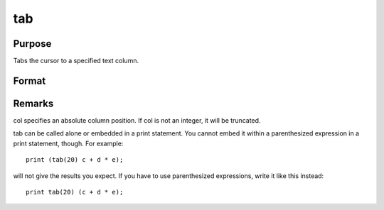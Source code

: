 
tab
==============================================

Purpose
----------------

Tabs the cursor to a specified text column.

Format
----------------
.. function:: tab(col) 
			  print expr1 expr2 tab(col1) expr3 tab(col2) expr4 ...

    :param col: the column position to tab to.
    :type col: scalar



Remarks
-------

col specifies an absolute column position. If col is not an integer, it
will be truncated.

tab can be called alone or embedded in a print statement. You cannot
embed it within a parenthesized expression in a print statement, though.
For example:

::

   print (tab(20) c + d * e);

will not give the results you expect. If you have to use parenthesized
expressions, write it like this instead:
::

   print tab(20) (c + d * e);

